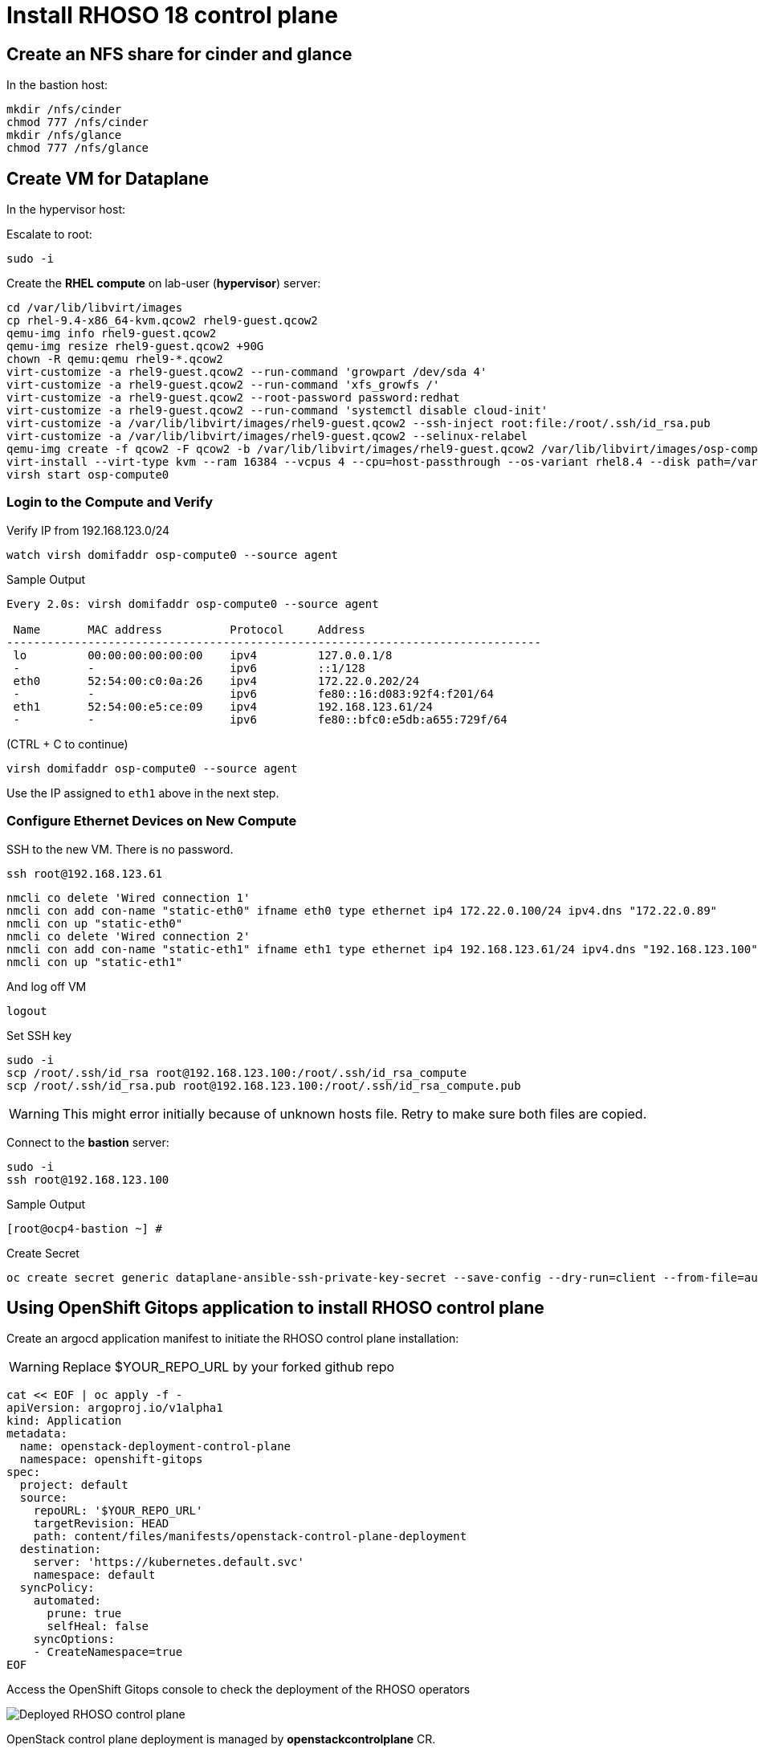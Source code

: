 = Install RHOSO 18 control plane

== Create an NFS share for cinder and glance

In the bastion host:

[source,bash,role=execute]
----
mkdir /nfs/cinder
chmod 777 /nfs/cinder
mkdir /nfs/glance
chmod 777 /nfs/glance
----

== Create VM for Dataplane

In the hypervisor host:

Escalate to root:
[source,bash,role=execute]
----
sudo -i
----

Create the *RHEL compute* on lab-user (*hypervisor*) server:

[source,bash,role=execute]
----
cd /var/lib/libvirt/images
cp rhel-9.4-x86_64-kvm.qcow2 rhel9-guest.qcow2
qemu-img info rhel9-guest.qcow2
qemu-img resize rhel9-guest.qcow2 +90G
chown -R qemu:qemu rhel9-*.qcow2
virt-customize -a rhel9-guest.qcow2 --run-command 'growpart /dev/sda 4'
virt-customize -a rhel9-guest.qcow2 --run-command 'xfs_growfs /'
virt-customize -a rhel9-guest.qcow2 --root-password password:redhat
virt-customize -a rhel9-guest.qcow2 --run-command 'systemctl disable cloud-init'
virt-customize -a /var/lib/libvirt/images/rhel9-guest.qcow2 --ssh-inject root:file:/root/.ssh/id_rsa.pub
virt-customize -a /var/lib/libvirt/images/rhel9-guest.qcow2 --selinux-relabel
qemu-img create -f qcow2 -F qcow2 -b /var/lib/libvirt/images/rhel9-guest.qcow2 /var/lib/libvirt/images/osp-compute-0.qcow2
virt-install --virt-type kvm --ram 16384 --vcpus 4 --cpu=host-passthrough --os-variant rhel8.4 --disk path=/var/lib/libvirt/images/osp-compute-0.qcow2,device=disk,bus=virtio,format=qcow2 --network network:ocp4-provisioning --network network:ocp4-net --boot hd,network --noautoconsole --vnc --name osp-compute0 --noreboot
virsh start osp-compute0

----

=== Login to the Compute and Verify

Verify IP from 192.168.123.0/24

[source,bash,role=execute]
----
watch virsh domifaddr osp-compute0 --source agent
----

.Sample Output
[source,bash]
----
Every 2.0s: virsh domifaddr osp-compute0 --source agent                                                                                                 hypervisor: Wed Apr 17 07:03:13 2024

 Name       MAC address          Protocol     Address
-------------------------------------------------------------------------------
 lo         00:00:00:00:00:00    ipv4         127.0.0.1/8
 -          -                    ipv6         ::1/128
 eth0       52:54:00:c0:0a:26    ipv4         172.22.0.202/24
 -          -                    ipv6         fe80::16:d083:92f4:f201/64
 eth1       52:54:00:e5:ce:09    ipv4         192.168.123.61/24
 -          -                    ipv6         fe80::bfc0:e5db:a655:729f/64
----

(CTRL + C to continue)

[source,bash,role=execute]
----
virsh domifaddr osp-compute0 --source agent
----

Use the IP assigned to `eth1` above in the next step.

=== Configure Ethernet Devices on New Compute

SSH to the new VM.
There is no password.

[source,bash,role=execute]
----
ssh root@192.168.123.61
----

[source,bash,role=execute]
----
nmcli co delete 'Wired connection 1'
nmcli con add con-name "static-eth0" ifname eth0 type ethernet ip4 172.22.0.100/24 ipv4.dns "172.22.0.89"
nmcli con up "static-eth0"
nmcli co delete 'Wired connection 2'
nmcli con add con-name "static-eth1" ifname eth1 type ethernet ip4 192.168.123.61/24 ipv4.dns "192.168.123.100" ipv4.gateway "192.168.123.1"
nmcli con up "static-eth1"
----

And log off VM

[source,bash,role=execute]
----
logout
----

Set SSH key

[source,bash,role=execute]
----
sudo -i
scp /root/.ssh/id_rsa root@192.168.123.100:/root/.ssh/id_rsa_compute
scp /root/.ssh/id_rsa.pub root@192.168.123.100:/root/.ssh/id_rsa_compute.pub
----

WARNING: This might error initially because of unknown hosts file.
Retry to make sure both files are copied.

Connect to the *bastion* server:

[source,bash,role=execute]
----
sudo -i
ssh root@192.168.123.100
----

.Sample Output
----
[root@ocp4-bastion ~] #
----

Create Secret

[source,bash,role=execute]
----
oc create secret generic dataplane-ansible-ssh-private-key-secret --save-config --dry-run=client --from-file=authorized_keys=/root/.ssh/id_rsa_compute.pub --from-file=ssh-privatekey=/root/.ssh/id_rsa_compute --from-file=ssh-publickey=/root/.ssh/id_rsa_compute.pub -n openstack -o yaml | oc apply -f-
----

== Using OpenShift Gitops application to install RHOSO control plane

Create an argocd application manifest to initiate the RHOSO control plane installation:

WARNING: Replace $YOUR_REPO_URL by your forked github repo

[source,bash,role=execute]
----
cat << EOF | oc apply -f -
apiVersion: argoproj.io/v1alpha1
kind: Application
metadata:
  name: openstack-deployment-control-plane
  namespace: openshift-gitops
spec:
  project: default
  source:
    repoURL: '$YOUR_REPO_URL'
    targetRevision: HEAD
    path: content/files/manifests/openstack-control-plane-deployment
  destination:
    server: 'https://kubernetes.default.svc'
    namespace: default
  syncPolicy:
    automated:
      prune: true
      selfHeal: false
    syncOptions:
    - CreateNamespace=true
EOF
----

Access the OpenShift Gitops console to check the deployment of the RHOSO operators

image::5_deploy_rhoso_control_plane.png[Deployed RHOSO control plane]

OpenStack control plane deployment is managed by *openstackcontrolplane* CR.

*Exercise* The OpenStackControlPlane created is failing. Check what it's failing using the following commands:

[source,bash,role=execute]
----
oc get openstackcontrolplane -n openstack
----

From the *bastion server* access the RHOSO operators pods:

[source,bash,role=execute]
----
oc get pods -n openstack-operators
----

.Sample Output
----
NAME                                                              READY   STATUS    RESTARTS   AGE
barbican-operator-controller-manager-7fb68ff6cb-8zhnf             2/2     Running   0          38m
cinder-operator-controller-manager-c8f77fcfb-cjwl5                2/2     Running   0          37m
designate-operator-controller-manager-78b49498cf-s24nj            2/2     Running   0          37m
glance-operator-controller-manager-58996fbd7d-g9xvg               2/2     Running   0          37m
heat-operator-controller-manager-74c6c75fd7-qnx2r                 2/2     Running   0          38m
horizon-operator-controller-manager-76459c97c9-689qv              2/2     Running   0          37m
infra-operator-controller-manager-77fccf5fc5-6k9zk                2/2     Running   0          38m
ironic-operator-controller-manager-6bd9577485-26ldg               2/2     Running   0          36m
keystone-operator-controller-manager-59b77787bb-cqxsq             2/2     Running   0          37m
manila-operator-controller-manager-5c87bb85f4-pnr7p               2/2     Running   0          38m
mariadb-operator-controller-manager-869fb6f6fd-5n8d6              2/2     Running   0          37m
neutron-operator-controller-manager-75f674c89c-22mcx              2/2     Running   0          38m
nova-operator-controller-manager-544c56f75b-s7c7s                 2/2     Running   0          38m
octavia-operator-controller-manager-5b9c8db7d6-r4sg5              2/2     Running   0          38m
openstack-ansibleee-operator-controller-manager-5dddc7ccb99kmmp   2/2     Running   0          37m
openstack-baremetal-operator-controller-manager-77975546555v9m5   2/2     Running   0          38m
openstack-operator-controller-manager-cfcf84546-4cbwb             2/2     Running   0          37m
ovn-operator-controller-manager-6d77f744c4-g2lm8                  2/2     Running   0          36m
placement-operator-controller-manager-84dc689f7c-trfxb            2/2     Running   0          37m
rabbitmq-cluster-operator-7d6b597db7-mtknb                        1/1     Running   0          37m
swift-operator-controller-manager-5fdb4c94d9-bp9l6                2/2     Running   0          37m
telemetry-operator-controller-manager-564b55fd8-tzmcb             2/2     Running   0          38m
----

In order to debug any issues in your control plane deployment, get the logs of the *openstack-operator-controller-manager*:

.Sample Output
----
oc logs openstack-operator-controller-manager-cfcf84546-4cbwb -n openstack-operators
----
Fix it using the official documentation: https://docs.redhat.com/en/documentation/red_hat_openstack_services_on_openshift/18.0/html/deploying_red_hat_openstack_services_on_openshift/assembly_creating-the-control-plane#proc_creating-the-control-plane_controlplane

Git commit your changes in your repo and push the changes into your repo. Sync the application in the ArgoCD UI.

The OpenStackControlPlane resources are created when the status is "Setup complete". Verify the status typing the following command:

[source,bash,role=execute]
----
oc get openstackcontrolplane -n openstack
----

.Sample Output
[source,bash]
----
NAME                                 STATUS   MESSAGE
openstack-galera-network-isolation   True     Setup complete
----

Confirm that the control plane is deployed by reviewing the pods in the openstack namespace

[source,bash,role=execute]
----
oc get pods -n openstack
----

.Sample Output
[source,bash]
----
[root@ocp4-bastion ~]# oc get pods -n openstack
NAME                                                              READY   STATUS      RESTARTS        AGE
ceilometer-0                                                      4/4     Running     0               4h11m
cinder-api-0                                                      2/2     Running     0               4h14m
cinder-scheduler-0                                                2/2     Running     0               4h14m
cinder-volume-nfs-0                                               2/2     Running     0               4h14m
dnsmasq-dns-785476d85c-q87x5                                      1/1     Running     0               4h8m
glance-default-single-0                                           3/3     Running     0               4h14m
keystone-759744994c-ztqr7                                         1/1     Running     0               4h14m
keystone-cron-28684081-8fvbq                                      0/1     Completed   0               155m
keystone-cron-28684141-bnrr4                                      0/1     Completed   0               95m
keystone-cron-28684201-7lpx2                                      0/1     Completed   0               35m
libvirt-openstack-edpm-ipam-openstack-edpm-ipam-wlgbl             0/1     Completed   0               3h58m
memcached-0                                                       1/1     Running     0               4h15m
neutron-b594879db-r8l9k                                           2/2     Running     0               4h14m
nova-api-0                                                        2/2     Running     0               4h12m
nova-cell0-conductor-0                                            1/1     Running     0               4h13m
nova-cell1-conductor-0                                            1/1     Running     0               4h12m
nova-cell1-novncproxy-0                                           1/1     Running     0               4h12m
nova-metadata-0                                                   2/2     Running     0               4h12m
nova-scheduler-0                                                  1/1     Running     0               4h12m
openstack-cell1-galera-0                                          1/1     Running     0               4h15m
openstack-galera-0                                                1/1     Running     0               4h15m
openstackclient                                                   1/1     Running     0               4h13m
ovn-controller-8t267                                              1/1     Running     0               4h15m
ovn-controller-8xdhd                                              1/1     Running     0               4h15m
ovn-controller-j4fqt                                              1/1     Running     0               4h15m
ovn-controller-ovs-qvbxj                                          2/2     Running     1 (4h15m ago)   4h15m
ovn-controller-ovs-t27w4                                          2/2     Running     0               4h15m
ovn-controller-ovs-vgz2q                                          2/2     Running     0               4h15m
ovn-northd-7cfb5878d7-cxn8b                                       1/1     Running     0               4h15m
ovsdbserver-nb-0                                                  1/1     Running     0               4h15m
ovsdbserver-sb-0                                                  1/1     Running     0               4h15m
placement-867d4646d7-vmk78                                        2/2     Running     0               4h14m
rabbitmq-cell1-server-0                                           1/1     Running     0               4h15m
rabbitmq-server-0                                                 1/1     Running     0               4h15m
----